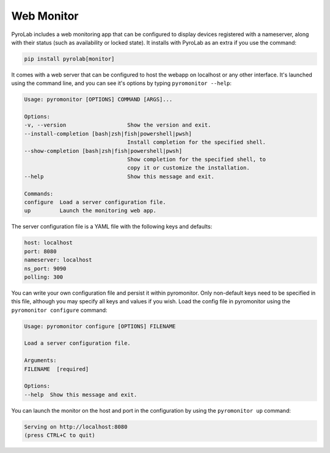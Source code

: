 .. _user_guide_webmonitor:


Web Monitor
===========

PyroLab includes a web monitoring app that can be configured to display 
devices registered with a nameserver, along with their status (such as 
availability or locked state). It installs with PyroLab as an extra if you use
the command:

.. code-block:: bash

    pip install pyrolab[monitor]

It comes with a web server that can be configured to host the webapp on 
localhost or any other interface. It's launched using the command line, and you
can see it's options by typing ``pyromonitor --help``:

.. code-block:: text

    Usage: pyromonitor [OPTIONS] COMMAND [ARGS]...

    Options:
    -v, --version                   Show the version and exit.
    --install-completion [bash|zsh|fish|powershell|pwsh]
                                    Install completion for the specified shell.
    --show-completion [bash|zsh|fish|powershell|pwsh]
                                    Show completion for the specified shell, to
                                    copy it or customize the installation.
    --help                          Show this message and exit.

    Commands:
    configure  Load a server configuration file.
    up         Launch the monitoring web app.

The server configuration file is a YAML file with the following keys and 
defaults:

.. code-block:: yaml

    host: localhost
    port: 8080
    nameserver: localhost
    ns_port: 9090
    polling: 300

You can write your own configuration file and persist it within pyromonitor.
Only non-default keys need to be specified in this file, although you may 
specify all keys and values if you wish. Load the config file in pyromonitor
using the ``pyromonitor configure`` command:

.. code-block:: text

    Usage: pyromonitor configure [OPTIONS] FILENAME

    Load a server configuration file.

    Arguments:
    FILENAME  [required]

    Options:
    --help  Show this message and exit.

You can launch the monitor on the host and port in the configuration by using
the ``pyromonitor up`` command:

.. code-block:: text

    Serving on http://localhost:8080
    (press CTRL+C to quit)
